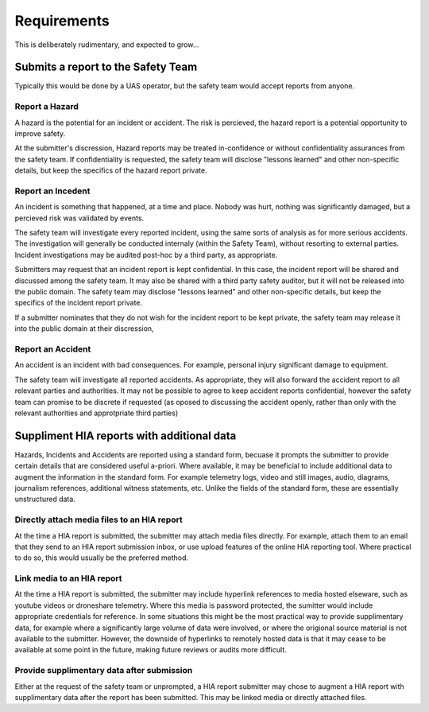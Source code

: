 Requirements
============

This is deliberately rudimentary, and expected to grow...


Submits a report to the Safety Team
-----------------------------------

Typically this would be done by a UAS operator, but the safety team would accept reports from anyone.


Report a Hazard
^^^^^^^^^^^^^^^

A hazard is the potential for an incident or accident. The risk is percieved, the hazard report is a potential opportunity to improve safety.

At the submitter's discression, Hazard reports may be treated in-confidence or without confidentiality assurances from the safety team. If confidentiality is requested, the safety team will disclose "lessons learned" and other non-specific details, but keep the specifics of the hazard report private.


Report an Incedent
^^^^^^^^^^^^^^^^^^

An incident is something that happened, at a time and place. Nobody was hurt, nothing was significantly damaged, but a percieved risk was validated by events.

The safety team will investigate every reported incident, using the same sorts of analysis as for more serious accidents. The investigation will generally be conducted internaly (within the Safety Team), without resorting to external parties. Incident investigations may be audited post-hoc by a third party, as appropriate.

Submitters may request that an incident report is kept confidential. In this case, the incident report will be shared and discussed among the safety team. It may also be shared with a third party safety auditor, but it will not be released into the public domain. The safety team may disclose "lessons learned" and other non-specific details, but keep the specifics of the incident report private. 

If a submitter nominates that they do not wish for the incident report to be kept private, the safety team may release it into the public domain at their discression,


Report an Accident
^^^^^^^^^^^^^^^^^^

An accident is an incident with bad consequences. For example, personal injury significant damage to equipment.

The safety team will investigate all reported accidents. As appropriate, they will also forward the accident report to all relevant parties and authorities. It may not be possible to agree to keep accident reports confidential, however the safety team can promise to be discrete if requested (as oposed to discussing the accident openly, rather than only with the relevant authorities and approtpriate third parties)


Suppliment HIA reports with additional data
-------------------------------------------

Hazards, Incidents and Accidents are reported using a standard form, becuase it prompts the submitter to provide certain details that are considered useful a-priori. Where available, it may be beneficial to include additional data to augment the information in the standard form. For example telemetry logs, video and still images, audio, diagrams, journalism references, additional witness statements, etc. Unlike the fields of the standard form, these are essentially unstructured data.


Directly attach media files to an HIA report
^^^^^^^^^^^^^^^^^^^^^^^^^^^^^^^^^^^^^^^^^^^^

At the time a HIA report is submitted, the submitter may attach media files directly. For example, attach them to an email that they send to an HIA report submission inbox, or use upload features of the online HIA reporting tool. Where practical to do so, this would usually be the preferred method.

Link media to an HIA report
^^^^^^^^^^^^^^^^^^^^^^^^^^^

At the time a HIA report is submitted, the submitter may include hyperlink references to media hosted elseware, such as youtube videos or droneshare telemetry. Where this media is password protected, the sumitter would include appropriate credentials for reference. In some situations this might be the most practical way to provide supplimentary data, for example where a significantly large volume of data were involved, or where the origional source material is not available to the submitter. However, the downside of hyperlinks to remotely hosted data is that it may cease to be available at some point in the future, making future reviews or audits more difficult.

Provide supplimentary data after submission
^^^^^^^^^^^^^^^^^^^^^^^^^^^^^^^^^^^^^^^^^^^

Either at the request of the safety team or unprompted, a HIA report submitter may chose to augment a HIA report with supplimentary data after the report has been submitted. This may be linked media or directly attached files.

